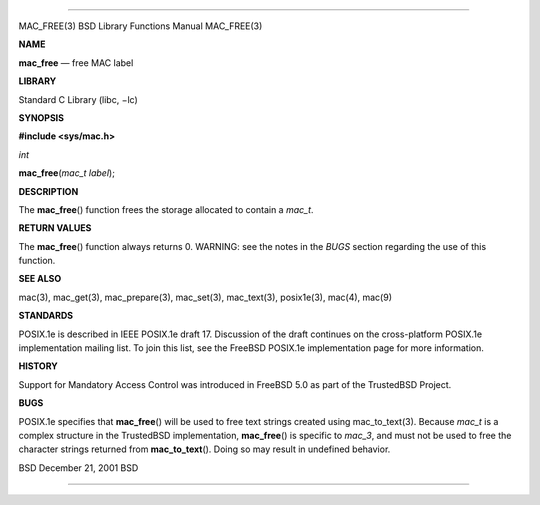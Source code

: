 --------------

MAC_FREE(3) BSD Library Functions Manual MAC_FREE(3)

**NAME**

**mac_free** — free MAC label

**LIBRARY**

Standard C Library (libc, −lc)

**SYNOPSIS**

**#include <sys/mac.h>**

*int*

**mac_free**\ (*mac_t label*);

**DESCRIPTION**

The **mac_free**\ () function frees the storage allocated to contain a
*mac_t*.

**RETURN VALUES**

The **mac_free**\ () function always returns 0. WARNING: see the notes
in the *BUGS* section regarding the use of this function.

**SEE ALSO**

mac(3), mac_get(3), mac_prepare(3), mac_set(3), mac_text(3), posix1e(3),
mac(4), mac(9)

**STANDARDS**

POSIX.1e is described in IEEE POSIX.1e draft 17. Discussion of the draft
continues on the cross-platform POSIX.1e implementation mailing list. To
join this list, see the FreeBSD POSIX.1e implementation page for more
information.

**HISTORY**

Support for Mandatory Access Control was introduced in FreeBSD 5.0 as
part of the TrustedBSD Project.

**BUGS**

POSIX.1e specifies that **mac_free**\ () will be used to free text
strings created using mac_to_text(3). Because *mac_t* is a complex
structure in the TrustedBSD implementation, **mac_free**\ () is specific
to *mac_3*, and must not be used to free the character strings returned
from **mac_to_text**\ (). Doing so may result in undefined behavior.

BSD December 21, 2001 BSD

--------------

.. Copyright (c) 1990, 1991, 1993
..	The Regents of the University of California.  All rights reserved.
..
.. This code is derived from software contributed to Berkeley by
.. Chris Torek and the American National Standards Committee X3,
.. on Information Processing Systems.
..
.. Redistribution and use in source and binary forms, with or without
.. modification, are permitted provided that the following conditions
.. are met:
.. 1. Redistributions of source code must retain the above copyright
..    notice, this list of conditions and the following disclaimer.
.. 2. Redistributions in binary form must reproduce the above copyright
..    notice, this list of conditions and the following disclaimer in the
..    documentation and/or other materials provided with the distribution.
.. 3. Neither the name of the University nor the names of its contributors
..    may be used to endorse or promote products derived from this software
..    without specific prior written permission.
..
.. THIS SOFTWARE IS PROVIDED BY THE REGENTS AND CONTRIBUTORS ``AS IS'' AND
.. ANY EXPRESS OR IMPLIED WARRANTIES, INCLUDING, BUT NOT LIMITED TO, THE
.. IMPLIED WARRANTIES OF MERCHANTABILITY AND FITNESS FOR A PARTICULAR PURPOSE
.. ARE DISCLAIMED.  IN NO EVENT SHALL THE REGENTS OR CONTRIBUTORS BE LIABLE
.. FOR ANY DIRECT, INDIRECT, INCIDENTAL, SPECIAL, EXEMPLARY, OR CONSEQUENTIAL
.. DAMAGES (INCLUDING, BUT NOT LIMITED TO, PROCUREMENT OF SUBSTITUTE GOODS
.. OR SERVICES; LOSS OF USE, DATA, OR PROFITS; OR BUSINESS INTERRUPTION)
.. HOWEVER CAUSED AND ON ANY THEORY OF LIABILITY, WHETHER IN CONTRACT, STRICT
.. LIABILITY, OR TORT (INCLUDING NEGLIGENCE OR OTHERWISE) ARISING IN ANY WAY
.. OUT OF THE USE OF THIS SOFTWARE, EVEN IF ADVISED OF THE POSSIBILITY OF
.. SUCH DAMAGE.

